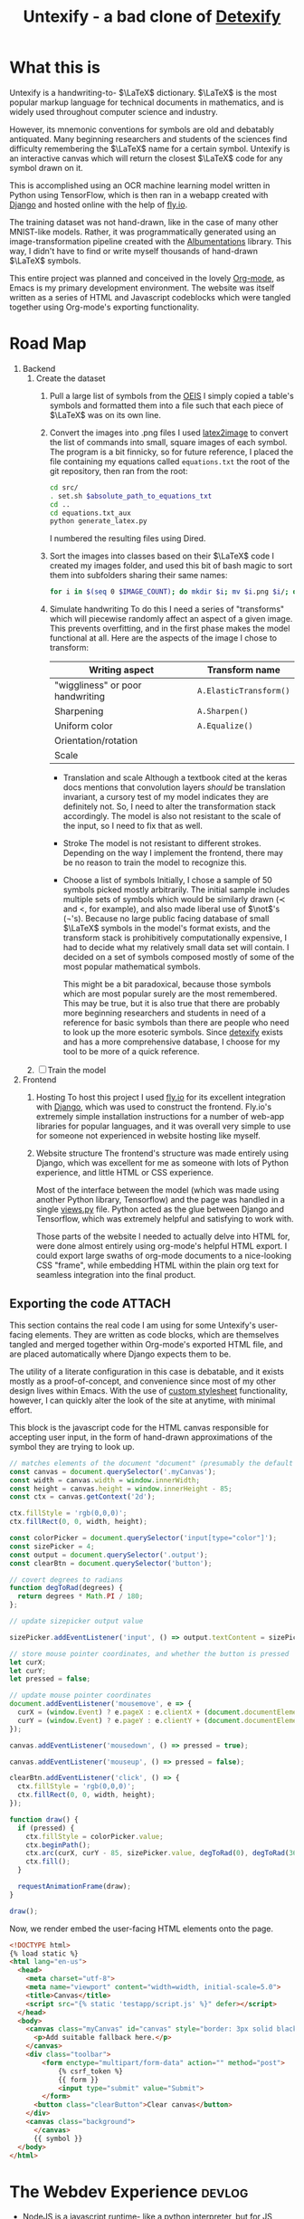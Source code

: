 #+title: Untexify - a bad clone of [[https://detexify.kirelabs.org/classify.html][Detexify]]
#+STARTUP:     latexpreview
#+STARTUP:     nologdone
#+PROPERTY: header-args:html :session first :exports both :results output :tangle codeblocks.py :comments link :noweb-ref 0 :noweb yes
#+HTML_HEAD: <link rel="stylesheet" type="text/css" href="https://gongzhitaao.org/orgcss/org.css"/>
# DONE: Make this past-tense
* What this is
:PROPERTIES:
:ID:       1223610a-f1de-4bef-b2c7-63c388b82739
:END:
Untexify is a handwriting-to- $\LaTeX$ dictionary. $\LaTeX$ is the most popular markup language for technical documents in mathematics, and is widely used throughout computer science and industry.

However, its mnemonic conventions for symbols are old and debatably antiquated. Many beginning researchers and students of the sciences find difficulty remembering the $\LaTeX$ name for a certain symbol. Untexify is an interactive canvas which will return the closest $\LaTeX$ code for any symbol drawn on it.

This is accomplished using an OCR machine learning model written in Python using TensorFlow, which is then ran in a webapp created with [[https://www.djangoproject.com/][Django]] and hosted online with the help of [[https://fly.io/][fly.io]].

The training dataset was not hand-drawn, like in the case of many other MNIST-like models. Rather, it was programmatically generated using an image-transformation pipeline created with the [[https://albumentations.ai/][Albumentations]] library. This way, I didn't have to find or write myself thousands of hand-drawn $\LaTeX$ symbols.

This entire project was planned and conceived in the lovely [[https://orgmode.org/][Org-mode]], as Emacs is my primary development environment. The website was itself written as a series of HTML and Javascript codeblocks which were tangled together using Org-mode's exporting functionality.

* Road Map
:PROPERTIES:
:ID:       416c080b-4f18-4c40-b3ce-836a6542b37e
:END:
1. Backend
   1. Create the dataset
      1) Pull a large list of symbols from the [[https://oeis.org/wiki/List_of_LaTeX_mathematical_symbols][OEIS]]
         I simply copied a table's symbols and formatted them into a file such that each piece of $\LaTeX$ was on its own line.
      2) Convert the images into .png files
         I used [[https://github.com/mtyrolski/latex2image.git][latex2image]] to convert the list of commands into small, square images of each symbol. The program is a bit finnicky, so for future reference, I placed the file containing my equations called ~equations.txt~ the root of the git repository, then ran from the root:
         #+begin_src bash
             cd src/
             . set.sh $absolute_path_to_equations_txt
             cd ..
             cd equations.txt_aux
             python generate_latex.py
         #+end_src
         I numbered the resulting files using Dired.
      3) Sort the images into classes based on their $\LaTeX$ code
         I created my images folder, and used this bit of bash magic to sort them into subfolders sharing their same names:
         #+begin_src bash
             for i in $(seq 0 $IMAGE_COUNT); do mkdir $i; mv $i.png $i/; done
         #+end_src

      4) Simulate handwriting
         To do this I need a series of "transforms" which will piecewise randomly affect an aspect of a given image. This prevents overfitting, and in the first phase makes the model functional at all. Here are the aspects of the image I chose to transform:

         |----------------------------------+------------------------|
         | Writing aspect                   | Transform name         |
         |----------------------------------+------------------------|
         | "wiggliness" or poor handwriting | ~A.ElasticTransform()~ |
         | Sharpening                       | ~A.Sharpen()~          |
         | Uniform color                    | ~A.Equalize()~         |
         | Orientation/rotation             |                        |
         | Scale                            |                        |
         |----------------------------------+------------------------|
         - Translation and scale
           Although a textbook cited at the keras docs mentions that convolution layers /should/ be translation invariant, a cursory test of my model indicates they are definitely not. So, I need to alter the transformation stack accordingly. The model is also not resistant to the scale of the input, so I need to fix that as well.
         - Stroke
           The model is not resistant to different strokes. Depending on the way I implement the frontend, there may be no reason to train the model to recognize this.
         - Choose a list of symbols
           Initially, I chose a sample of 50 symbols picked mostly arbitrarily. The initial sample includes multiple sets of symbols which would be similarly drawn ($\prec$ and $<$, for example), and also made liberal use of $\not$'s (\not's). Because no large public facing database of small $\LaTeX$ symbols in the model's format exists, and the transform stack is prohibitively computationally expensive, I had to decide what my relatively small data set will contain. I decided on a set of symbols composed mostly of some of the most popular mathematical symbols.

           This might be a bit paradoxical, because those symbols which are most popular surely are the most remembered. This may be true, but it is also true that there are probably more beginning researchers and students in need of a reference for basic symbols than there are people who need to look up the more esoteric symbols. Since [[https://detexify.kirelabs.org/classify.html][detexify]] exists and has a more comprehensive database, I choose for my tool to be more of a quick reference.

   2. [ ] Train the model
2. Frontend
   1) Hosting
      To host this project I used [[https://fly.io/][fly.io]] for its excellent integration with [[https://www.djangoproject.com/][Django]], which was used to construct the frontend. Fly.io's extremely simple installation instructions for a number of web-app libraries for popular languages, and it was overall very simple to use for someone not experienced in website hosting like myself.
   2) Website structure
      The frontend's structure was made entirely using Django, which was excellent for me as someone with lots of Python experience, and little HTML or CSS experience.

      Most of the interface between the model (which was made using another Python library, Tensorflow) and the page was handled in a single [[file:frontend/untexifyweb/testapp/views.py][views.py]] file. Python acted as the glue between Django and Tensorflow, which was extremely helpful and satisfying to work with.

      Those parts of the website I needed to actually delve into HTML for, were done almost entirely using org-mode's helpful HTML export. I could export large swaths of org-mode documents to a nice-looking CSS "frame", while embedding HTML within the plain org text for seamless integration into the final product.

** Exporting the code :ATTACH:
:PROPERTIES:
:EXPORT_FILE_NAME: ./test.html
:ID:       e22dd64e-ecbb-4798-96db-e210c3a84074
:END:
      This section contains the real code I am using for some Untexify's user-facing elements. They are written as code blocks, which are themselves tangled and merged together within Org-mode's exported HTML file, and are placed automatically where Django expects them to be.

      The utility of a literate configuration in this case is debatable, and it exists mostly as a proof-of-concept, and convenience since most of my other design lives within Emacs. With the use of [[https://orgmode.org/manual/CSS-support.html][custom stylesheet]] functionality, however, I can quickly alter the look of the site at anytime, with minimal effort.

      This block is the javascript code for the HTML canvas responsible for accepting user input, in the form of hand-drawn approximations of the symbol they are trying to look up.
      #+BEGIN_SRC javascript :exports code
      // matches elements of the document "document" (presumably the default instance of the Document() object instantiated by call "defer" in the script element) which have "class=myCanvas".
      const canvas = document.querySelector('.myCanvas');
      const width = canvas.width = window.innerWidth;
      const height = canvas.height = window.innerHeight - 85;
      const ctx = canvas.getContext('2d');

      ctx.fillStyle = 'rgb(0,0,0)';
      ctx.fillRect(0, 0, width, height);

      const colorPicker = document.querySelector('input[type="color"]');
      const sizePicker = 4;
      const output = document.querySelector('.output');
      const clearBtn = document.querySelector('button');

      // covert degrees to radians
      function degToRad(degrees) {
        return degrees * Math.PI / 180;
      };

      // update sizepicker output value

      sizePicker.addEventListener('input', () => output.textContent = sizePicker.value);

      // store mouse pointer coordinates, and whether the button is pressed
      let curX;
      let curY;
      let pressed = false;

      // update mouse pointer coordinates
      document.addEventListener('mousemove', e => {
        curX = (window.Event) ? e.pageX : e.clientX + (document.documentElement.scrollLeft ? document.documentElement.scrollLeft : document.body.scrollLeft);
        curY = (window.Event) ? e.pageY : e.clientY + (document.documentElement.scrollTop ? document.documentElement.scrollTop : document.body.scrollTop);
      });

      canvas.addEventListener('mousedown', () => pressed = true);

      canvas.addEventListener('mouseup', () => pressed = false);

      clearBtn.addEventListener('click', () => {
        ctx.fillStyle = 'rgb(0,0,0)';
        ctx.fillRect(0, 0, width, height);
      });

      function draw() {
        if (pressed) {
          ctx.fillStyle = colorPicker.value;
          ctx.beginPath();
          ctx.arc(curX, curY - 85, sizePicker.value, degToRad(0), degToRad(360), false);
          ctx.fill();
        }

        requestAnimationFrame(draw);
      }

      draw();
      #+END_SRC
      Now, we render embed the user-facing HTML elements onto the page.
      #+begin_src html :exports code
      <!DOCTYPE html>
      {% load static %}
      <html lang="en-us">
        <head>
          <meta charset="utf-8">
          <meta name="viewport" content="width=width, initial-scale=5.0">
          <title>Canvas</title>
          <script src="{% static 'testapp/script.js' %}" defer></script>
        </head>
        <body>
          <canvas class="myCanvas" id="canvas" style="border: 3px solid black;">
            <p>Add suitable fallback here.</p>
          </canvas>
          <div class="toolbar">
              <form enctype="multipart/form-data" action="" method="post">
                  {% csrf_token %}
                  {{ form }}
                  <input type="submit" value="Submit">
              </form>
            <button class="clearButton">Clear canvas</button>
          </div>
          <canvas class="background">
            </canvas>
            {{ symbol }}
        </body>
      </html>
      #+end_src
* The Webdev Experience :devlog:
:PROPERTIES:
:ID:       b487fcad-3e76-4c7b-b5c0-a1abb8a8ca05
:END:
- NodeJS is a javascript runtime- like a python interpreter, but for JS
  - It lets you run ES6 javascript (the newest version of javascript), which allows you to use statements like =export= to make functions/variables/classes etc available to =import= from other javascript files.

    In essence, it is a way to complete javascript as a module system, like python

  - Most browsers do not support this type of ES6 javascript by default- you need to run a nodejs sever for that to work

    This is opposed to django, which is also a server. However, it is not the same as nodejs, and so you need special considerations to use ES6 with it.

- Bundlers are tools which, in various ways, allow one to use the new javascript syntax with older browsers

  Here is a list of examples of bundlers I have seen mentioned:

  + [[https://rollupjs.org/tutorial/#creating-your-first-bundle][Rollup]]

    I've started using this. Basically, I am going to want to do a few things:

    1. Edit =packages.json= (the file npm locks its packages into) to include a "build" script which will do everything

    2. Create a =rollup.config.js= to specify which files to bundle, and what format to do it in
       First, import this plugin which lets us parse all of its dependencies from just packages.json
       #+begin_src javascript :session readme :results output :tangle ./frontend/untexifyweb/testapp/rollup.config.js
        import json from '@rollup/plugin-json';
        #+end_src

        =export default= is just ES6 Javascript for "this is the thing I am exporting".
        #+begin_src javascript :session readme :results output :tangle ./frontend/untexifyweb/testapp/rollup.config.js
        export default {
            input: './frontend/untexifyweb/staticfiles/testapp/pixijs.js',
            output: {
                file: 'bundle.js',
                format: 'cjs'
            },
            plugins: [json()]
        };
            #+end_src

  + Vite

  + Webpack
** I am in hell
:PROPERTIES:
:ID:       a4d35653-d0a8-4dfb-9756-bae02f940c4f
:END:
Here's where I am now:
#+begin_src mermaid :file graph.png  :session readme
graph TD;
    rollup.config.js -->Rollup;
plugins & id[weird options] & id2[variables]-->package.json-->Rollup & Pixi.js;
id2-->Rollup-->Pixi.js;
id4[JS fiddling]-->Pixi.js & Rollup;
Pixi.js-->HTMLCanvas & Javascript-->Django;
#+end_src

#+RESULTS:
[[file:graph.png]]

And here's where I was before:
#+begin_src mermaid :file graph2.png  :session readme
graph TD;
id[JS fiddling]-->Javascript-->Django;
id2[HTML fiddling] & id3[CSS fiddling] -->HTMLCanvas-->Django;
#+end_src
#+RESULTS:
[[file:graph2.png]]


It would be super ideal if I could collapse HTMl and CSS fiddling away, and then use some library just for working with the Canvas and Javascript directly. I.e., a true SPA.

However, it's pretty clear at this point that Pixi.js is not the way forward:
- It uses ES6 Javascript, which means most out-of-the-box browsers don't run it, and that necessitates NodeJS or something equivalent.

- I can't use NodeJS because my project use Django as a webserver

- This means I have to /bundle/ Pixi.js, which has turned out to be highly difficult because of its unconventional exporting style.

  It doesn't simply export one "default" class or whatever, it has a bunch of different files. I'm not too sure, but it is complicated enough to have several "test" implementation projects on github, and the one working implementation I saw confirmed was complicated and depended on at least 4 or 5 different plugins.

This is the goal:

#+begin_src mermaid :file graph3.png  :session readme
graph TD;
id[JS fiddling] -->id2[ Magic JS SPA library]-->HTMLCanvas-->Django;
#+end_src

#+RESULTS:
[[file:graph3.png]]
